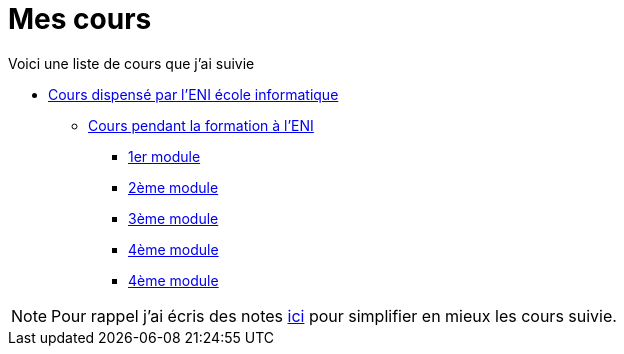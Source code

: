 = Mes cours

Voici une liste de cours que j'ai suivie

* link:eni[Cours dispensé par l'ENI école informatique]
** link:eni/tssr2023[Cours pendant la formation à l'ENI]
*** link:eni/tssr2023/module-01[1er module]
*** link:eni/tssr2023/module-02[2ème module]
*** link:eni/tssr2023/module-03[3ème module]
*** link:eni/tssr2023/module-04[4ème module]
*** xref:eni/tssr2023/module-04[4ème module]


NOTE: Pour rappel j'ai écris des notes link:/notes[ici] pour simplifier en mieux les cours suivie.